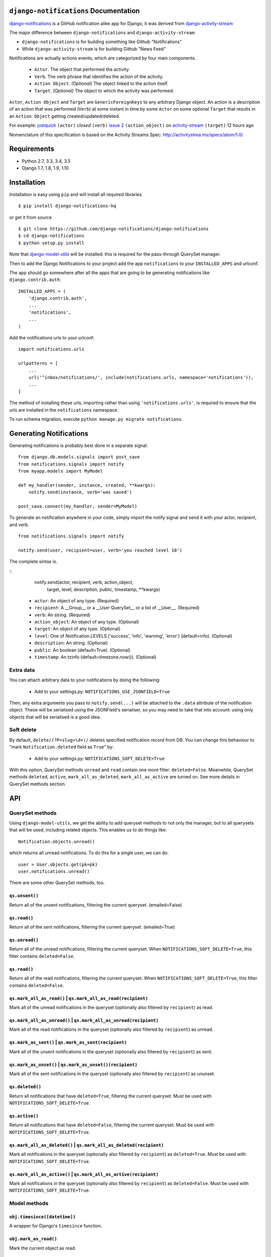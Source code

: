 ``django-notifications`` Documentation
=======================================


|build-status| |coveralls|

`django-notifications <https://github.com/django-notifications/django-notifications>`_ is a GitHub notification alike app for Django, it was derived from `django-activity-stream <https://github.com/justquick/django-activity-stream>`_

The major difference between ``django-notifications`` and ``django-activity-stream``:

* ``django-notifications`` is for building something like Github "Notifications"
* While ``django-activity-stream`` is for building Github "News Feed"

Notifications are actually actions events, which are categorized by four main components.

 * ``Actor``. The object that performed the activity.
 * ``Verb``. The verb phrase that identifies the action of the activity.
 * ``Action Object``. *(Optional)* The object linked to the action itself.
 * ``Target``. *(Optional)* The object to which the activity was performed.

``Actor``, ``Action Object`` and ``Target`` are ``GenericForeignKeys`` to any arbitrary Django object.
An action is a description of an action that was performed (``Verb``) at some instant in time by some ``Actor`` on some optional ``Target`` that results in an ``Action Object`` getting created/updated/deleted.

For example: `justquick <https://github.com/justquick/>`_ ``(actor)`` *closed* ``(verb)`` `issue 2 <https://github.com/justquick/django-activity-stream/issues/2>`_ ``(action_object)`` on `activity-stream <https://github.com/justquick/django-activity-stream/>`_ ``(target)`` 12 hours ago

Nomenclature of this specification is based on the Activity Streams Spec: `<http://activitystrea.ms/specs/atom/1.0/>`_

Requirements
============

- Python 2.7, 3.3, 3.4, 3.5
- Django 1.7, 1.8, 1.9, 1.10

Installation
============

Installation is easy using ``pip`` and will install all required libraries.

::

    $ pip install django-notifications-hq

or get it from source

::

    $ git clone https://github.com/django-notifications/django-notifications
    $ cd django-notifications
    $ python setup.py install

Note that `django-model-utils <http://pypi.python.org/pypi/django-model-utils>`_ will be installed: this is required for the pass-through QuerySet manager.

Then to add the Django Notifications to your project add the app ``notifications`` to your ``INSTALLED_APPS`` and urlconf.

The app should go somewhere after all the apps that are going to be generating notifications like ``django.contrib.auth``::

    INSTALLED_APPS = (
        'django.contrib.auth',
        ...
        'notifications',
        ...
    )

Add the notifications urls to your urlconf::

    import notifications.urls

    urlpatterns = [
        ...
        url('^inbox/notifications/', include(notifications.urls, namespace='notifications')),
        ...
    ]

The method of installing these urls, importing rather than using ``'notifications.urls'``, is required to ensure that the urls are installed in the ``notifications`` namespace.

To run schema migration, execute ``python manage.py migrate notifications``.

Generating Notifications
=========================

Generating notifications is probably best done in a separate signal.

::

    from django.db.models.signals import post_save
    from notifications.signals import notify
    from myapp.models import MyModel

    def my_handler(sender, instance, created, **kwargs):
        notify.send(instance, verb='was saved')

    post_save.connect(my_handler, sender=MyModel)

To generate an notification anywhere in your code, simply import the notify signal and send it with your actor, recipient, and verb.

::

    from notifications.signals import notify

    notify.send(user, recipient=user, verb='you reached level 10')

The complete sintax is.

::
    notify.send(actor, recipient, verb, action_object,
                target, level, description, public, timestamp, **kwargs)

 * ``actor``: An object of any type. (Required)
 * ``recipient``: A __Group__ or a __User QuerySet__ or a list of __User__. (Required)
 * ``verb``: An string. (Required)
 * ``action_object``: An object of any type. (Optional)
 * ``target``: An object of any type. (Optional)
 * ``level``: One of Notification.LEVELS ('success', 'info', 'warning', 'error') (default=info). (Optional)
 * ``description``: An string. (Optional)
 * ``public``: An boolean (default=True). (Optional)
 * ``timestamp``: An tzinfo (default=timezone.now()). (Optional)

Extra data
----------

You can attach arbitrary data to your notifications by doing the following:

  * Add to your settings.py: ``NOTIFICATIONS_USE_JSONFIELD=True``

Then, any extra arguments you pass to ``notify.send(...)`` will be attached to the ``.data`` attribute of the notification object.
These will be serialised using the JSONField's serialiser, so you may need to take that into account: using only objects that will be serialised is a good idea.

Soft delete
-----------

By default, ``delete/(?P<slug>\d+)/`` deletes specified notification record from DB.
You can change this behaviour to "mark ``Notification.deleted`` field as ``True``" by:

  * Add to your settings.py: ``NOTIFICATIONS_SOFT_DELETE=True``

With this option, QuerySet methods ``unread`` and ``read`` contain one more filter: ``deleted=False``.
Meanwhile, QuerySet methods ``deleted``, ``active``, ``mark_all_as_deleted``, ``mark_all_as_active`` are turned on.
See more details in QuerySet methods section.

API
====

QuerySet methods
-----------------

Using ``django-model-utils``, we get the ability to add queryset methods to not only the manager, but to all querysets that will be used, including related objects. This enables us to do things like::

  Notification.objects.unread()

which returns all unread notifications. To do this for a single user, we can do::

  user = User.objects.get(pk=pk)
  user.notifications.unread()

There are some other QuerySet methods, too.

``qs.unsent()``
~~~~~~~~~~~~~~~

Return all of the unsent notifications, filtering the current queryset. (emailed=False)

``qs.read()``
~~~~~~~~~~~~~~~

Return all of the sent notifications, filtering the current queryset. (emailed=True)

``qs.unread()``
~~~~~~~~~~~~~~~

Return all of the unread notifications, filtering the current queryset.
When ``NOTIFICATIONS_SOFT_DELETE=True``, this filter contains ``deleted=False``.

``qs.read()``
~~~~~~~~~~~~~~~

Return all of the read notifications, filtering the current queryset.
When ``NOTIFICATIONS_SOFT_DELETE=True``, this filter contains ``deleted=False``.


``qs.mark_all_as_read()`` | ``qs.mark_all_as_read(recipient)``
~~~~~~~~~~~~~~~~~~~~~~~~~~~~~~~~~~~~~~~~~~~~~~~~~~~~~~~~~~~~~~

Mark all of the unread notifications in the queryset (optionally also filtered by ``recipient``) as read.


``qs.mark_all_as_unread()`` | ``qs.mark_all_as_unread(recipient)``
~~~~~~~~~~~~~~~~~~~~~~~~~~~~~~~~~~~~~~~~~~~~~~~~~~~~~~~~~~~~~~~~~~

Mark all of the read notifications in the queryset (optionally also filtered by ``recipient``) as unread.

``qs.mark_as_sent()`` | ``qs.mark_as_sent(recipient)``
~~~~~~~~~~~~~~~~~~~~~~~~~~~~~~~~~~~~~~~~~~~~~~~~~~~~~~~~~~~~~~

Mark all of the unsent notifications in the queryset (optionally also filtered by ``recipient``) as sent.


``qs.mark_as_unset()`` | ``qs.mark_as_unset()(recipient)``
~~~~~~~~~~~~~~~~~~~~~~~~~~~~~~~~~~~~~~~~~~~~~~~~~~~~~~~~~~~~~~~~~~

Mark all of the sent notifications in the queryset (optionally also filtered by ``recipient``) as ununset.

``qs.deleted()``
~~~~~~~~~~~~~~~~

Return all notifications that have ``deleted=True``, filtering the current queryset.
Must be used with ``NOTIFICATIONS_SOFT_DELETE=True``.

``qs.active()``
~~~~~~~~~~~~~~~

Return all notifications that have ``deleted=False``, filtering the current queryset.
Must be used with ``NOTIFICATIONS_SOFT_DELETE=True``.

``qs.mark_all_as_deleted()`` | ``qs.mark_all_as_deleted(recipient)``
~~~~~~~~~~~~~~~~~~~~~~~~~~~~~~~~~~~~~~~~~~~~~~~~~~~~~~~~~~~~~~~~~~~~

Mark all notifications in the queryset (optionally also filtered by ``recipient``) as ``deleted=True``.
Must be used with ``NOTIFICATIONS_SOFT_DELETE=True``.

``qs.mark_all_as_active()`` | ``qs.mark_all_as_active(recipient)``
~~~~~~~~~~~~~~~~~~~~~~~~~~~~~~~~~~~~~~~~~~~~~~~~~~~~~~~~~~~~~~~~~~

Mark all notifications in the queryset (optionally also filtered by ``recipient``) as ``deleted=False``.
Must be used with ``NOTIFICATIONS_SOFT_DELETE=True``.


Model methods
-------------

``obj.timesince([datetime])``
~~~~~~~~~~~~~~~~~~~~~~~~~~~~~

A wrapper for Django's ``timesince`` function.

``obj.mark_as_read()``
~~~~~~~~~~~~~~~~~~~~~~

Mark the current object as read.


Template tags
-------------

Put `{% load notifications_tags %}` in the template before you actually use notification tags.


``notifications_unread``
~~~~~~~~~~~~~~~~~~~~~~~~

::

    {% notifications_unread %}

Give the number of unread notifications for a user, or nothing (an empty string) for an anonymous user.

Storing the count in a variable for further processing is advised, such as::

    {% notifications_unread as unread_count %}
    ...
    {% if unread_count %}
        You have <strong>{{ unread_count }}</strong> unread notifications.
    {% endif %}

Live-updater API
================

To ensure users always have the most up-to-date notifications, `django-notifications` includes a simple javascript API
for updating specific fields within a django template.

There are two possible API calls that can be made:

1. ``api/unread_count/`` that returns a javascript object with 1 key: ``unread_count`` eg::

        {"unread_count":1}

#. ``api/unread_list/`` that returns a javascript object with 2 keys: `unread_count` and `unread_list` eg::

        {
         "unread_count":1,
         "unread_list":[--list of json representations of notifications--]
        }

   Representations of notifications are based on the django method: ``model_to_dict``

   Query string arguments:

   - **max** - maximum length of unread list.
   - **mark_as_read** - mark notification in list as read.

   For example, get ``api/unread_list/?max=3&mark_as_read=true`` returns 3 notifications and mark them read (remove from list on next request).


How to use:
-----------

 1. Put ``{% load notifications_tags %}`` in the template before you actually use notification tags.
 2. In the area where you are loading javascript resources add the following tags in the order below::

       <script src="{% static 'notifications/notify.js' %}" type="text/javascript"></script>
       {% register_notify_callbacks callbacks='fill_notification_list,fill_notification_badge' %}

    ``register_notify_callbacks`` takes the following arguments:

     1. ``badge_id`` (default ``live_notify_badge``) - The `id` attribute of the element to show the unread count, that will be periodically updated.
     #. ``menu_id`` (default ``live_notify_list``) - The `id` attribute of the element to insert a list of unread items, that will be periodically updated.
     #. ``refresh_period`` (default ``15``) - How often to fetch unread items from the server (integer in seconds).
     #. ``fetch`` (default ``5``) - How many notifications to fetch each time.
     #. ``callbacks`` (default ``<empty string>``) - A comma-separated list of javascript functions to call each period.
     #. ``api_name`` (default ``list``) - The name of the API to call (this can be either ``list`` or ``count``).

 3. To insert a live-updating unread count, use the following template::

       {% live_notify_badge %}

    ``live_notify_badge`` takes the following arguments:

   1. ``badge_id`` (default ``live_notify_badge``) - The ``id`` attribute for the ``<span>`` element that will be created to show the unread count.
   #. ``classes`` (default ``<empty string>``) - A string used to populate the ``class`` attribute of the above element.

 4. To insert a live-updating unread list, use the following template::

       {% live_notify_list %}

    ``live_notify_list`` takes the following arguments:

   1. ``list_id`` (default ``live_notify_list``) - The ``id`` attribute for the ``<ul>`` element that will be created to insert the list of notifications into.
   #. ``classes`` (default ``<empty string>``) - A string used to populate the ``class`` attribute of the above element.

Using the live-updater with bootstrap
-------------------------------------

The Live-updater can be incorporated into bootstrap with minimal code.

To create a live-updating bootstrap badge containing the unread count, simply use the template tag::

    {% live_notify_badge classes="badge" %}

To create a live-updating bootstrap dropdown menu containing a selection of recent unread notifications, simply use the template tag::

    {% live_notify_list classes="dropdown-menu" %}

Customising the display of notifications using javascript callbacks
-------------------------------------------------------------------

While the live notifier for unread counts should suit most use cases, users may wish to alter how
unread notifications are shown.

The ``callbacks`` argument of the ``register_notify_callbacks`` dictates which javascript functions are called when
the unread api call is made.

To add a custom javascript callback, simply add this to the list, like so::

       {% register_notify_callbacks callbacks='fill_notification_badge,my_special_notification_callback' %}

The above would cause the callback to update the unread count badge, and would call the custom function `my_special_notification_callback`.
All callback functions are passed a single argument by convention called `data`, which contains the entire result from the API.

For example, the below function would get the recent list of unread messages and log them to the console::

    function my_special_notification_callback(data) {
        for (var i=0; i < data.unread_list.length; i++) {
            msg = data.unread_list[i];
            console.log(msg);
        }
    }

Testing the live-updater
------------------------

1. Clone the repo
2. Set the 'NOTIFICATION_TEST' environment variable. E.g. `export NOTIFICATION_TEST=1`
3. Run `./manage.py runserver`
4. Browse to `yourserverip/test/`
5. Click 'Make a notification' and a new notification should appear in the list in 5-10 seconds.

Notes
=====

Email Notification
------------------

Sending email to users has not been integrated into this library. So for now you need to implement it if needed. There is a reserved field `Notification.emailed` to make it easier.


``django-notifications`` Team
==============================

Core contributors (in alphabetical order):

- `Alvaro Leonel <https://github.com/AlvaroLQueiroz>`_
- `Samuel Spencer <https://github.com/LegoStormtroopr>`_
- `Yang Yubo <https://github.com/yangyubo>`_
- `Zhongyuan Zhang <https://github.com/zhang-z>`_

.. |build-status| image:: https://travis-ci.org/django-notifications/django-notifications.svg
    :target: https://travis-ci.org/django-notifications/django-notifications

.. |coveralls| image:: https://coveralls.io/repos/django-notifications/django-notifications/badge.png?branch=master
    :alt: Code coverage on coveralls
    :scale: 100%
    :target: https://coveralls.io/r/django-notifications/django-notifications?branch=master
